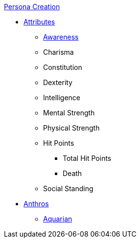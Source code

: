 .xref:chintro.adoc[Persona Creation]
* xref:CH03_Attributes.adoc[Attributes]
** xref:CH03_AttributesAWE.adoc[Awareness]
** Charisma
** Constitution
** Dexterity
** Intelligence
** Mental Strength
** Physical Strength
** Hit Points
*** Total Hit Points
*** Death
** Social Standing
* xref:CH04_Anthros.adoc[Anthros]
** xref:CH04_AnthrosType_Aquarian.adoc[Aquarian]

